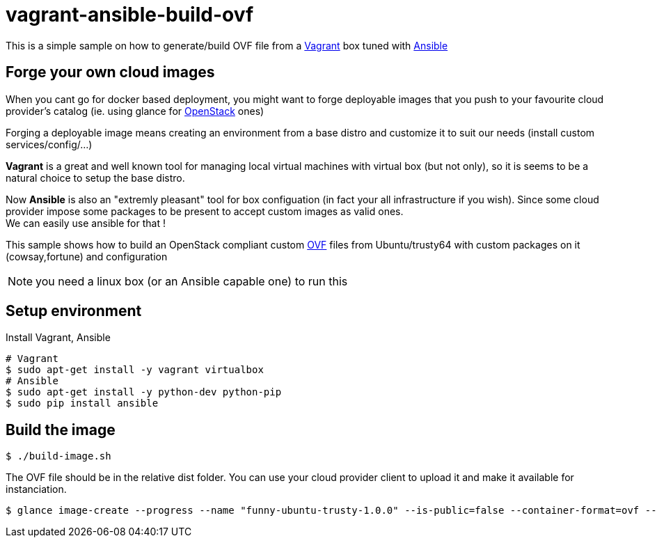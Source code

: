 = vagrant-ansible-build-ovf

This is a simple sample on how to generate/build OVF file from a https://www.vagrantup.com/[Vagrant] box tuned with http://www.ansible.com/home[Ansible]

== Forge your own cloud images
When you cant go for docker based deployment, you might want to forge deployable images that you push to your favourite cloud provider's catalog (ie. using glance for https://www.openstack.org/[OpenStack] ones)

Forging a deployable image means creating an environment from a base distro and customize it to suit our needs (install custom services/config/...)

*Vagrant* is a great and well known tool for managing local virtual machines with virtual box (but not only), so it is seems to be a natural choice to setup the base distro.

Now *Ansible* is also an "extremly pleasant" tool for box configuation (in fact your all infrastructure if you wish).
Since some cloud provider impose some packages to be present to accept custom images as valid ones. +
We can easily use ansible for that !

This sample shows how to build an OpenStack compliant custom http://en.wikipedia.org/wiki/Open_Virtualization_Format[OVF] files from Ubuntu/trusty64 with custom packages on it (cowsay,fortune) and configuration

NOTE: you need a linux box (or an Ansible capable one) to run this

== Setup environment

Install Vagrant, Ansible

[source,bash,subs="verbatim,attributes"]
----
# Vagrant
$ sudo apt-get install -y vagrant virtualbox
# Ansible
$ sudo apt-get install -y python-dev python-pip
$ sudo pip install ansible
----

== Build the image

[source,bash,subs="verbatim,attributes"]
----
$ ./build-image.sh
----

The OVF file should be in the relative dist folder. 
You can use your cloud provider client to upload it and make it available for instanciation.

[source,bash,subs="verbatim,attributes"]
----
$ glance image-create --progress --name "funny-ubuntu-trusty-1.0.0" --is-public=false --container-format=ovf --disk-format=vmdk --file dist/funny-ubuntu-trusty-1.0.0.ovf
----
